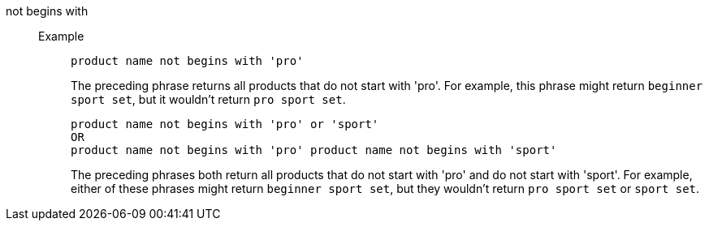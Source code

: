 [#not-begins-with]
not begins with::
Example;;
+
----
product name not begins with 'pro'
----
+
The preceding phrase returns all products that do not start with 'pro'. For example, this phrase might return `beginner sport set`, but it wouldn’t return `pro sport set`.
+
----
product name not begins with 'pro' or 'sport'
OR
product name not begins with 'pro' product name not begins with 'sport'
----
+
The preceding phrases both return all products that do not start with 'pro' and do not start with 'sport'. For example, either of these phrases might return `beginner sport set`, but they wouldn’t return `pro sport set` or `sport set`.
